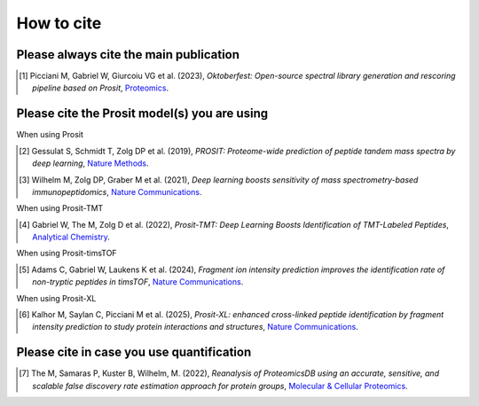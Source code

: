 How to cite
===========

Please always cite the main publication
---------------------------------------

.. [1] Picciani M, Gabriel W, Giurcoiu VG et al. (2023),
    *Oktoberfest: Open-source spectral library generation and rescoring pipeline based on Prosit*,
    `Proteomics <https://doi.org/10.1002/pmic.202300112>`__.

Please cite the Prosit model(s) you are using
---------------------------------------------

When using Prosit

.. [2] Gessulat S, Schmidt T, Zolg DP et al. (2019),
    *PROSIT: Proteome-wide prediction of peptide tandem mass spectra by deep learning*,
    `Nature Methods <https://doi.org/10.1038/s41592-019-0426-7>`__.

.. [3] Wilhelm M, Zolg DP, Graber M et al. (2021),
    *Deep learning boosts sensitivity of mass spectrometry-based immunopeptidomics*,
    `Nature Communications <https://doi.org/10.1038/s41467-021-23713-9>`__.

When using Prosit-TMT

.. [4] Gabriel W, The M, Zolg D et al. (2022),
    *Prosit-TMT: Deep Learning Boosts Identification of TMT-Labeled Peptides*,
    `Analytical Chemistry <https://doi.org/10.1021/acs.analchem.1c05435>`__.

When using Prosit-timsTOF

.. [5] Adams C, Gabriel W, Laukens K et al. (2024),
    *Fragment ion intensity prediction improves the identification rate of non-tryptic peptides in timsTOF*,
    `Nature Communications <https://doi.org/10.1038/s41467-024-48322-0>`__.

When using Prosit-XL

.. [6] Kalhor M, Saylan C, Picciani M et al. (2025),
    *Prosit-XL: enhanced cross-linked peptide identification by fragment intensity prediction to study protein interactions and structures*,
    `Nature Communications <https://www.nature.com/articles/s41467-025-61203-4>`__.

Please cite in case you use quantification
------------------------------------------

.. [7] The M, Samaras P, Kuster B, Wilhelm, M. (2022),
    *Reanalysis of ProteomicsDB using an accurate, sensitive, and scalable false discovery rate estimation approach for protein groups*,
    `Molecular & Cellular Proteomics <https://doi-org.org/10.1016/j.mcpro.2022.100437>`__.
